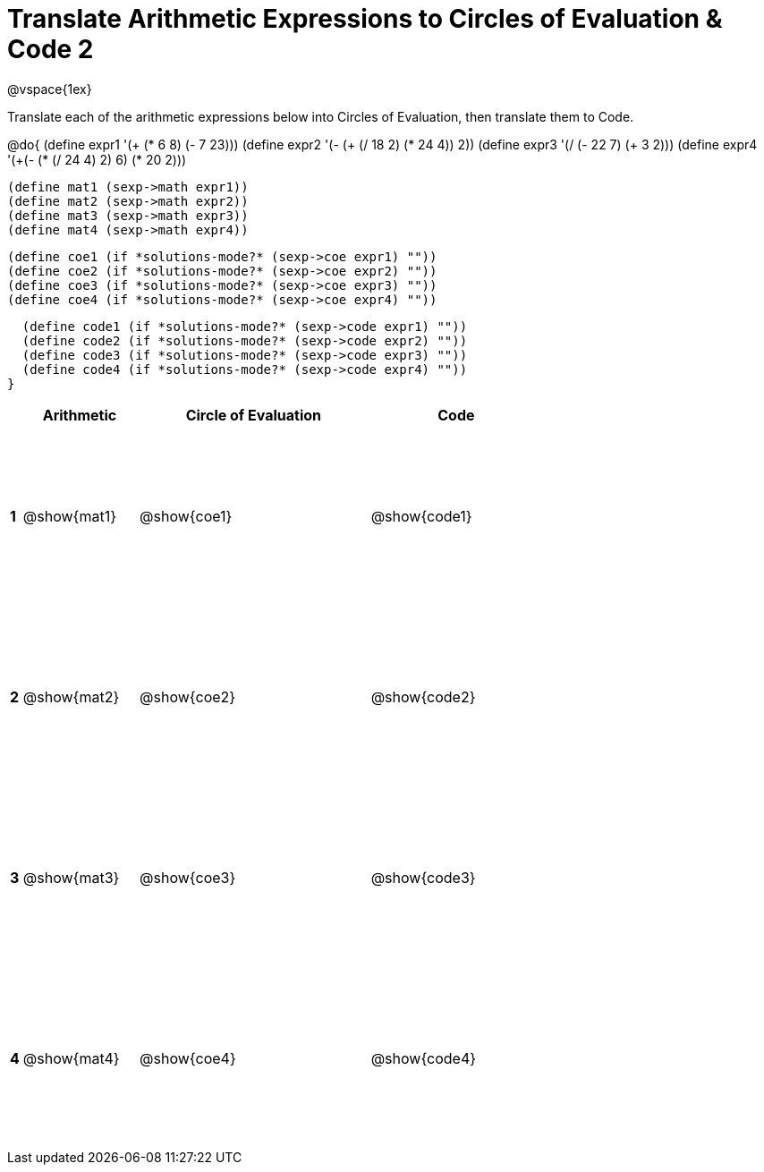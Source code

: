 = Translate Arithmetic Expressions to Circles of Evaluation & Code 2

++++
<style>
  td {height: 150pt;}
</style>
++++

@vspace{1ex}

Translate each of the arithmetic expressions below into Circles of Evaluation, then translate them to Code.

@do{
  (define expr1 '(+ (* 6 8) (- 7 23)))
  (define expr2 '(- (+ (/ 18 2) (* 24 4)) 2))
  (define expr3 '(/ (- 22 7) (+ 3 2)))
  (define expr4 '(+(- (* (/ 24 4) 2) 6) (* 20 2)))

  (define mat1 (sexp->math expr1))
  (define mat2 (sexp->math expr2))
  (define mat3 (sexp->math expr3))
  (define mat4 (sexp->math expr4))

  (define coe1 (if *solutions-mode?* (sexp->coe expr1) ""))
  (define coe2 (if *solutions-mode?* (sexp->coe expr2) ""))
  (define coe3 (if *solutions-mode?* (sexp->coe expr3) ""))
  (define coe4 (if *solutions-mode?* (sexp->coe expr4) ""))

  (define code1 (if *solutions-mode?* (sexp->code expr1) ""))
  (define code2 (if *solutions-mode?* (sexp->code expr2) ""))
  (define code3 (if *solutions-mode?* (sexp->code expr3) ""))
  (define code4 (if *solutions-mode?* (sexp->code expr4) ""))
}


[cols=".^1a,^10a,^20a,^15a",options="header",stripes="none"]
|===
|   | Arithmetic	 | Circle of Evaluation	| Code
|*1*| @show{mat1}	 | @show{coe1}	        | @show{code1}
|*2*| @show{mat2}	 | @show{coe2}	        | @show{code2}
|*3*| @show{mat3}	 | @show{coe3}	        | @show{code3}
|*4*| @show{mat4}	 | @show{coe4}	        | @show{code4}
|===

